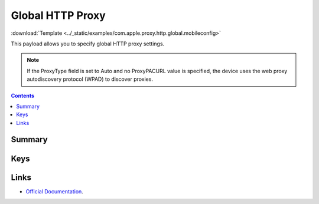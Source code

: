 .. _payloadtype-com.apple.proxy.http.global:

Global HTTP Proxy
=================
:download:`Template <../_static/examples/com.apple.proxy.http.global.mobileconfig>`

This payload allows you to specify global HTTP proxy settings.

.. NOTE:: If the ProxyType field is set to Auto and no ProxyPACURL value is specified,
    the device uses the web proxy autodiscovery protocol (WPAD) to discover proxies.

.. contents::

Summary
-------

.. pfmheader:: /_static/manifests/com.apple.proxy.http.global manifest.plist

Keys
----

.. pfmkey:: ProxyType /_static/manifests/com.apple.proxy.http.global manifest.plist
.. pfmkey:: ProxyServer /_static/manifests/com.apple.proxy.http.global manifest.plist
.. pfmkey:: ProxyServerPort /_static/manifests/com.apple.proxy.http.global manifest.plist
.. pfmkey:: ProxyUsername /_static/manifests/com.apple.proxy.http.global manifest.plist
.. pfmkey:: ProxyPassword /_static/manifests/com.apple.proxy.http.global manifest.plist
.. pfmkey:: ProxyPACURL /_static/manifests/com.apple.proxy.http.global manifest.plist
.. pfmkey:: ProxyPACFallbackAllowed /_static/manifests/com.apple.proxy.http.global manifest.plist
.. pfmkey:: ProxyCaptiveLoginAllowed /_static/manifests/com.apple.proxy.http.global manifest.plist

Links
-----

- `Official Documentation <https://developer.apple.com/library/content/featuredarticles/iPhoneConfigurationProfileRef/Introduction/Introduction.html#//apple_ref/doc/uid/TP40010206-CH1-SW34>`_.
